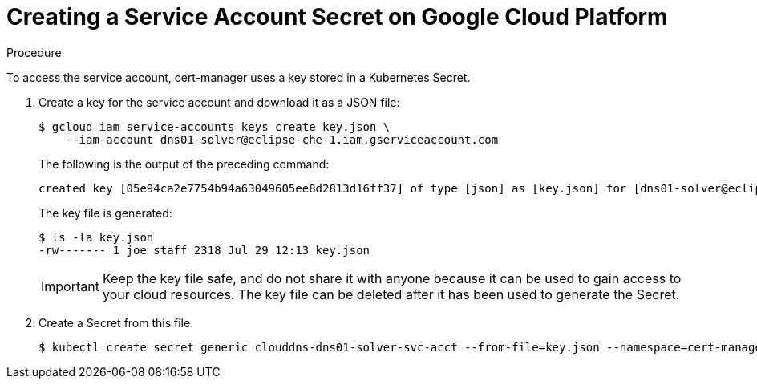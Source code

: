 // Module included in the following assemblies:
//
// preparing-google-cloud-platform-for-installing-che

[id="creating-a-service-account-secret-on-google-cloud-platform_{context}"]
= Creating a Service Account Secret on Google Cloud Platform


.Procedure

To access the service account, cert-manager uses a key stored in a Kubernetes Secret.

. Create a key for the service account and download it as a JSON file:
+
----
$ gcloud iam service-accounts keys create key.json \
    --iam-account dns01-solver@eclipse-che-1.iam.gserviceaccount.com
----
The following is the output of the preceding command:
+
----
created key [05e94ca2e7754b94a63049605ee8d2813d16ff37] of type [json] as [key.json] for [dns01-solver@eclipse-che-1.iam.gserviceaccount.com]
----
+
The key file is generated:
+
----
$ ls -la key.json
-rw------- 1 joe staff 2318 Jul 29 12:13 key.json
----
+
IMPORTANT: Keep the key file safe, and do not share it with anyone because it can be used to gain access to your cloud resources. The key file can be deleted after it has been used to generate the Secret.

. Create a Secret from this file.
+
----
$ kubectl create secret generic clouddns-dns01-solver-svc-acct --from-file=key.json --namespace=cert-manager
----
